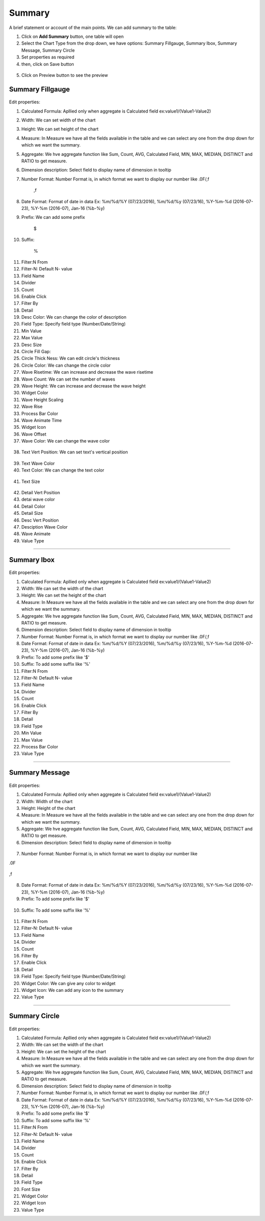 Summary
=======

A brief statement or account of the main points. We can add summary to the table:

1. Click on **Add Summary** button, one table will open
2. Select the Chart Type from the drop down, we have options: Summary Fillgauge, Summary Ibox, Summary Message, Summary Circle
3. Set properties as required
4. then, click on Save button


 .. image:: /images/summary01.png

5. Click on Preview button to see the preview

  .. image:: /images/summary02.png


Summary Fillgauge
^^^^^^^^^^^^^^^^^

  .. image:: /images/summary02.png

Edit properties:

1. Calculated Formula: Apllied only when aggregate is Calculated field ex:value1/(Value1-Value2)

2. Width: We can set width of the chart

3. Height: We can set height of the chart

4. Measure: In Measure we have all the fields available in the table and we can select any one from the drop down for which we want the summary.

5. Aggregate: We hve aggregate function like Sum, Count, AVG, Calculated Field, MIN, MAX, MEDIAN, DISTINCT and RATIO to get measure.

6. Dimension description: Select field to display name of dimension in tooltip

7. Number Format: Number Format is, in which format we want to display our number like .0F/,f

	,f

  .. image:: /images/summaryfillgaugeNF.png

8. Date Format: Format of date in data Ex: %m/%d/%Y (07/23/2016), %m/%d/%y (07/23/16), %Y-%m-%d (2016-07-23), %Y-%m (2016-07), Jan-16 (%b-%y)

9. Prefix: We can add some prefix 

	$

  .. image:: /images/summaryfillgaugedoller.png

10. Suffix:

	%

  .. image:: /images/summaryfillgaugesuffix.png


11. Filter:N From

12. Filter-N: Default N- value

13. Field Name

14. Divider

15. Count

16. Enable Click

17. Filter By

18. Detail

19. Desc Color: We can change the color of description

20. Field Type: Specify field type (Number/Date/String)

21. Min Value

22. Max Value

23. Desc Size

24. Circle Fill Gap: 

25. Circle Thick Ness: We can edit circle's thickness

26. Circle Color: We can change the circle color

27. Wave Risetime: We can increase and decrease the wave risetime

28. Wave Count: We can set the number of waves 

29. Wave Height: We can increase and decrease the wave height

30. Widget Color

31. Wave Height Scaling

32. Wave Rise

33. Process Bar Color

34. Wave Animate Time

35. Widget Icon

36. Wave Offset

37. Wave Color: We can change the wave color

  .. image:: /images/summaryfillgaugewavecolor.png


38. Text Vert Position: We can set text's vertical position

  .. image:: /images/summaryfillgaugeTVP.png


39. Text Wave Color

40. Text Color: We can change the text color

  .. image:: /images/summaryfillgaugetextcolor.png


41. Text Size

  .. image:: /images/summaryfillgaugetextsize.png
  

42. Detail Vert Position

43. detai wave color

44. Detail Color

45. Detail Size

46. Desc Vert Position

47. Desciption Wave Color

48. Wave Animate

49. Value Type

*****

Summary Ibox
^^^^^^^^^^^^

  .. image:: /images/summaryibox.png

Edit properties:

1. Calculated Formula: Apllied only when aggregate is Calculated field ex:value1/(Value1-Value2)

2. Width: We can set the width of the chart

3. Height: We can set the height of the chart

4. Measure: In Measure we have all the fields available in the table and we can select any one from the drop down for which we want the summary.

5. Aggregate: We hve aggregate function like Sum, Count, AVG, Calculated Field, MIN, MAX, MEDIAN, DISTINCT and RATIO to get measure.

6. Dimension description: Select field to display name of dimension in tooltip

7. Number Format: Number Format is, in which format we want to display our number like .0F/,f

8. Date Format: Format of date in data Ex: %m/%d/%Y (07/23/2016), %m/%d/%y (07/23/16), %Y-%m-%d (2016-07-23), %Y-%m (2016-07), Jan-16 (%b-%y)

9. Prefix: To add some prefix like '$'

10. Suffix: To add some suffix like '%'

11. Filter:N From

12. Filter-N: Default N- value

13. Field Name

14. Divider

15. Count

16. Enable Click

17. Filter By

18. Detail

19. Field Type

20. Min Value

21. Max Value

22. Process Bar Color

23. Value Type

*****

Summary Message
^^^^^^^^^^^^^^^

  .. image:: /images/summarymessage.png

Edit properties:

1. Calculated Formula: Apllied only when aggregate is Calculated field ex:value1/(Value1-Value2)

2. Width: Width of the chart

3. Height: Height of the chart

4. Measure: In Measure we have all the fields available in the table and we can select any one from the drop down for which we want the summary.

5. Aggregate: We hve aggregate function like Sum, Count, AVG, Calculated Field, MIN, MAX, MEDIAN, DISTINCT and RATIO to get measure.

6. Dimension description: Select field to display name of dimension in tooltip

  .. image:: /images/summarymessage06.png

7. Number Format: Number Format is, in which format we want to display our number like 

.0F

  .. image:: /images/summarymessage070F.png

,f

  .. image:: /images/summarymessage07f.png

8. Date Format: Format of date in data Ex: %m/%d/%Y (07/23/2016), %m/%d/%y (07/23/16), %Y-%m-%d (2016-07-23), %Y-%m (2016-07), Jan-16 (%b-%y)

9. Prefix: To add some prefix like '$'

  .. image:: /images/summarymessage09.png

10. Suffix: To add some suffix like '%'

  .. image:: /images/summarymessage10.png

11. Filter:N From

12. Filter-N: Default N- value

13. Field Name

14. Divider

15. Count

16. Filter By

17. Enable Click

18. Detail

19. Field Type: Specify field type (Number/Date/String)

20. Widget Color: We can give any color to widget

21. Widget Icon: We can add any icon to the summary

22. Value Type

*****


Summary Circle
^^^^^^^^^^^^^^

  .. image:: /images/summarycircle.png

Edit properties:

1. Calculated Formula: Apllied only when aggregate is Calculated field ex:value1/(Value1-Value2)

2. Width: We can set the width of the chart

3. Height: We can set the height of the chart

4. Measure: In Measure we have all the fields available in the table and we can select any one from the drop down for which we want the summary.

5. Aggregate: We hve aggregate function like Sum, Count, AVG, Calculated Field, MIN, MAX, MEDIAN, DISTINCT and RATIO to get measure.

6. Dimension description: Select field to display name of dimension in tooltip

7. Number Format: Number Format is, in which format we want to display our number like .0F/,f

8. Date Format: Format of date in data Ex: %m/%d/%Y (07/23/2016), %m/%d/%y (07/23/16), %Y-%m-%d (2016-07-23), %Y-%m (2016-07), Jan-16 (%b-%y)

9. Prefix: To add some prefix like '$'

10. Suffix: To add some suffix like '%'

11. Filter:N From

12. Filter-N: Default N- value

13. Field Name

14. Divider

15. Count

16. Enable Click

17. Filter By

18. Detail

19. Field Type

20. Font Size

21. Widget Color

22. Widget Icon

23. Value Type